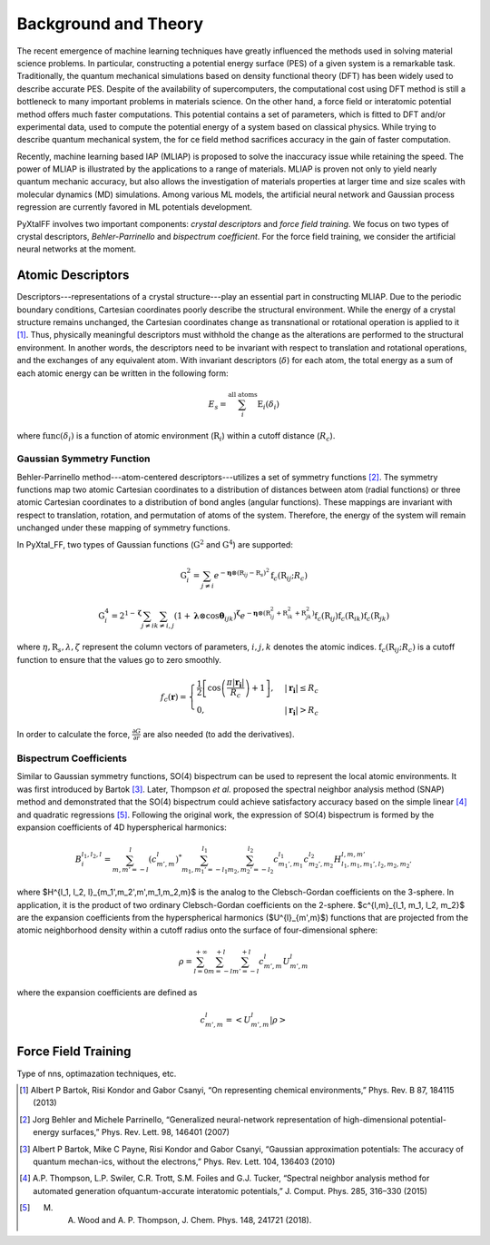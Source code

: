 Background and Theory
=========================
The recent emergence of machine learning techniques have greatly influenced the methods used in solving material science problems. In particular, constructing a potential energy surface (PES) of a given system is a remarkable task. Traditionally, the quantum mechanical simulations based on density functional theory (DFT) has been widely used to describe accurate PES. Despite of the availability of supercomputers, the computational cost using DFT method is still a bottleneck to many important problems in materials science. On the other hand, a force field or interatomic potential method offers much faster computations. This potential contains a set of parameters, which is fitted to DFT and/or experimental data, used to compute the potential energy of a system based on classical physics. While trying to describe quantum mechanical system, the for    ce field method sacrifices accuracy in the gain of faster computation.

Recently, machine learning based IAP (MLIAP) is proposed to solve the inaccuracy issue while retaining the speed. The power of MLIAP is illustrated by the applications to a range of materials. MLIAP is proven not only to yield nearly quantum mechanic accuracy, but also allows the investigation of materials properties at larger time and size scales with molecular dynamics (MD) simulations. Among various ML models, the artificial neural network and Gaussian process regression are currently favored in ML potentials development.

PyXtalFF involves two important components: `crystal descriptors` and `force field training`. We focus on two types of crystal descriptors, `Behler-Parrinello` and `bispectrum coefficient`. For the force field training, we consider the artificial neural networks at the moment.
 
Atomic Descriptors
------------------
Descriptors---representations of a crystal structure---play an essential part in constructing MLIAP. Due to the periodic boundary conditions, Cartesian coordinates poorly describe the structural environment. While the energy of a crystal structure remains unchanged, the Cartesian coordinates change as transnational or rotational operation is applied to it [1]_. Thus, physically meaningful descriptors must withhold the change as the alterations are performed to the structural environment. In another words, the descriptors need to be invariant with respect to translation and rotational operations, and the exchanges of any equivalent atom. With invariant descriptors (:math:`\delta`) for each atom, the total energy as a sum of each atomic energy can be written in the following form:

.. math::

    E_s = \sum_i^{\textrm{all atoms}} \textrm{E}_i(\delta_i) 

where :math:`\textrm{func}(\delta_i)` is a function of atomic environment (:math:`\textbf{R}_i`) within a cutoff distance (:math:`R_c`).

Gaussian Symmetry Function
^^^^^^^^^^^^^^^^^^^^^^^^^^
Behler-Parrinello method---atom-centered descriptors---utilizes a set of symmetry functions [2]_. The symmetry functions map two atomic Cartesian coordinates to a distribution of distances between atom (radial functions) or three atomic Cartesian coordinates to a distribution of bond angles (angular functions). These mappings are invariant with respect to translation, rotation, and permutation of atoms of the system. Therefore, the energy of the system will remain unchanged under these mapping of symmetry functions.
 
In PyXtal_FF, two types of Gaussian functions (:math:`\textbf{G}^2` and :math:`\textbf{G}^4`) are supported:

.. math::
    \textbf{G}^{2}_i = \sum_{j\neq i} e^{-\boldsymbol{\eta} \otimes (\textbf{R}_{ij}-\textbf{R}_s)^2} \textbf{f}_c(\textbf{R}_{ij}; R_c)

.. math::
    \textbf{G}^{4}_i = 2^{1-\boldsymbol{\zeta}}\sum_{j\neq i} \sum_{k \neq i, j} (1+\boldsymbol{\lambda} \otimes \cos \boldsymbol{\theta}_{ijk})^{\boldsymbol{\zeta}}  e^{-\boldsymbol{\eta} \otimes (\textbf{R}_{ij}^2 + \textbf{R}_{ik}^2 + \textbf{R}_{jk}^2)} \textbf{f}_c(\textbf{R}_{ij})  \textbf{f}_c(\textbf{R}_{ik}) \textbf{f}_c(\textbf{R}_{jk})
    

where :math:`\eta, \textbf{R}_s, \lambda, \zeta` represent the column vectors of parameters, :math:`i, j, k` denotes the atomic indices. :math:`\textbf{f}_c(\textbf{R}_{ij}; R_c)` is a cutoff function to ensure that the values go to zero smoothly.

.. math::
    f_c(\boldsymbol{r}) = \begin{cases}
    \frac{1}{2}\left[\cos\left(\frac{\pi| \boldsymbol{r_i} |}{R_c}\right) + 1\right],& |\boldsymbol{r_i}| \leq R_c\\
    0,              & |\boldsymbol{r_i}| > R_c
    \end{cases}

In order to calculate the force, :math:`\frac{\partial G}{\partial r}` are also needed (to add the derivatives).

Bispectrum Coefficients
^^^^^^^^^^^^^^^^^^^^^^^
Similar to Gaussian symmetry functions, SO(4) bispectrum can be used to represent the local atomic environments. It was first introduced by Bartok [3]_. Later, Thompson *et al.* proposed the spectral neighbor analysis method (SNAP) method and demonstrated that the SO(4) bispectrum could achieve satisfactory accuracy based on the simple linear [4]_ and quadratic regressions [5]_. Following the original work, the expression of SO(4) bispectrum is formed by the expansion coefficients of 4D hyperspherical harmonics:

.. math::
    B_{i}^{l_1,l_2,l} = \sum_{m, m'=-l}^{l} (c^{l}_{m',m})^* 
    \sum_{m_1, m_1'=-l_1}^{l_1} \sum_{m_2, m_2'=-l_2}^{l_2}c^{l_1}_{m_1',m_1} c^{l_2}_{m_2',m_2} H^{l, m, m'}_{l_1,m_1,m_1',l_2,m_2,m_2'}

where $H^{l_1, l_2, l}_{m_1',m_2',m',m_1,m_2,m}$ is the analog to the Clebsch-Gordan coefficients on the 3-sphere.  In application, it is the product of two ordinary Clebsch-Gordan coefficients on the 2-sphere. $c^{l,m}_{l_1, m_1, l_2, m_2}$ are the expansion coefficients from the hyperspherical harmonics ($U^{l}_{m',m}$) functions that are projected from the atomic neighborhood density within a cutoff radius onto the surface of four-dimensional sphere:

.. math::
    \rho = \sum_{l=0}^{+\infty}\sum_{m=-l}^{+l}\sum_{m'=-l}^{+l}c^l_{m',m}U^{l}_{m',m}

where the expansion coefficients are defined as

.. math::
    c^l_{m',m} = \left<U^l_{m',m}|\rho\right>

Force Field Training
--------------------
Type of nns, optimazation techniques, etc.


.. [1] Albert P Bartok, Risi Kondor and Gabor Csanyi, “On representing chemical environments,” Phys. Rev. B 87, 184115 (2013)
.. [2] Jorg Behler and Michele Parrinello, “Generalized neural-network representation of high-dimensional potential-energy surfaces,” Phys. Rev. Lett. 98, 146401 (2007)
.. [3] Albert P Bartok, Mike C Payne, Risi Kondor and Gabor Csanyi, “Gaussian approximation potentials: The accuracy of quantum mechan-ics, without the electrons,” Phys. Rev. Lett. 104, 136403 (2010)
.. [4] A.P. Thompson, L.P. Swiler, C.R. Trott, S.M. Foiles and G.J. Tucker, “Spectral neighbor analysis method for automated generation ofquantum-accurate interatomic potentials,” J. Comput. Phys. 285, 316–330 (2015) 
.. [5] M. A. Wood and A. P. Thompson, J. Chem. Phys. 148, 241721 (2018).



